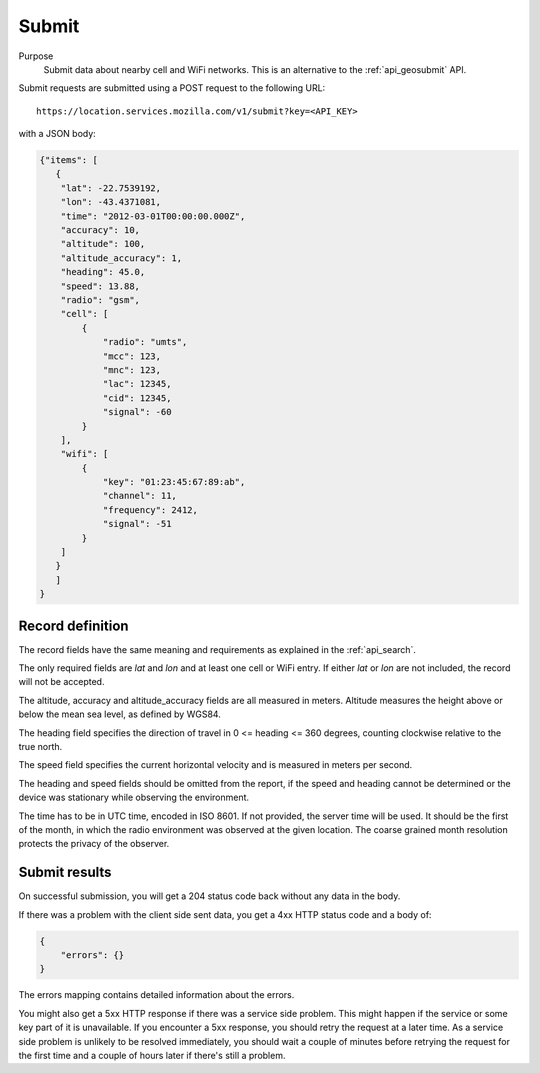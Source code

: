 .. _api_submit:

Submit
======

Purpose
    Submit data about nearby cell and WiFi networks. This is an alternative
    to the :ref:`api_geosubmit` API.

Submit requests are submitted using a POST request to the following URL::

    https://location.services.mozilla.com/v1/submit?key=<API_KEY>

with a JSON body:

.. code-block:: javascript

    {"items": [
       {
        "lat": -22.7539192,
        "lon": -43.4371081,
        "time": "2012-03-01T00:00:00.000Z",
        "accuracy": 10,
        "altitude": 100,
        "altitude_accuracy": 1,
        "heading": 45.0,
        "speed": 13.88,
        "radio": "gsm",
        "cell": [
            {
                "radio": "umts",
                "mcc": 123,
                "mnc": 123,
                "lac": 12345,
                "cid": 12345,
                "signal": -60
            }
        ],
        "wifi": [
            {
                "key": "01:23:45:67:89:ab",
                "channel": 11,
                "frequency": 2412,
                "signal": -51
            }
        ]
       }
       ]
    }

Record definition
-----------------

The record fields have the same meaning and requirements as explained
in the :ref:`api_search`.

The only required fields are `lat` and `lon` and at least one cell or WiFi
entry.  If either `lat` or `lon` are not included, the record will
not be accepted.

The altitude, accuracy and altitude_accuracy fields are all measured in
meters. Altitude measures the height above or below the mean sea level,
as defined by WGS84.

The heading field specifies the direction of travel in
0 <= heading <= 360 degrees, counting clockwise relative to the true north.

The speed field specifies the current horizontal velocity and is measured
in meters per second.

The heading and speed fields should be omitted from the report, if the
speed and heading cannot be determined or the device was stationary
while observing the environment.

The time has to be in UTC time, encoded in ISO 8601. If not provided,
the server time will be used. It should be the first of the month, in
which the radio environment was observed at the given location. The
coarse grained month resolution protects the privacy of the observer.

Submit results
--------------

On successful submission, you will get a 204 status code back without
any data in the body.

If there was a problem with the client side sent data, you get a 4xx
HTTP status code and a body of:

.. code-block:: javascript

    {
        "errors": {}
    }

The errors mapping contains detailed information about the errors.

You might also get a 5xx HTTP response if there was a service side problem.
This might happen if the service or some key part of it is unavailable.
If you encounter a 5xx response, you should retry the request at a later
time. As a service side problem is unlikely to be resolved immediately,
you should wait a couple of minutes before retrying the request for the
first time and a couple of hours later if there's still a problem.
